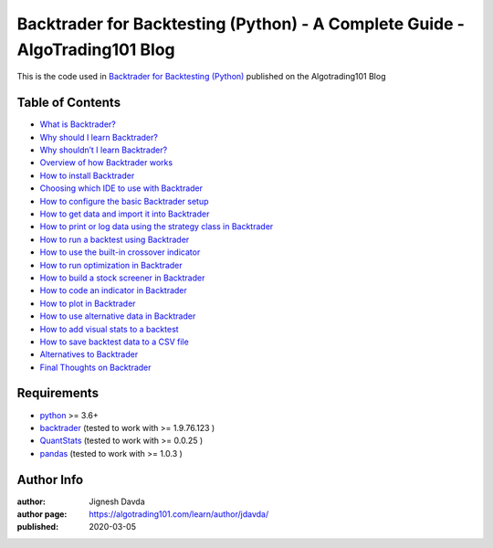 ============================================================================
Backtrader for Backtesting (Python) - A Complete Guide - AlgoTrading101 Blog
============================================================================

This is the code used in `Backtrader for Backtesting (Python) <https://algotrading101.com/learn/backtrader-for-backtesting/>`_ published on the Algotrading101 Blog

-----------------
Table of Contents
-----------------

* `What is Backtrader?  <https://algotrading101.com/learn/backtrader-for-backtesting/#what-is-backtrader>`_
* `Why should I learn Backtrader?  <https://algotrading101.com/learn/backtrader-for-backtesting/#why-learn-backtrader>`_
* `Why shouldn’t I learn Backtrader?  <https://algotrading101.com/learn/backtrader-for-backtesting/#why-shouldnt-i-learn-backtrader>`_
* `Overview of how Backtrader works  <https://algotrading101.com/learn/backtrader-for-backtesting/#backtrader-overview>`_
* `How to install Backtrader  <https://algotrading101.com/learn/backtrader-for-backtesting/#how-to-install-backtrader>`_
* `Choosing which IDE to use with Backtrader  <https://algotrading101.com/learn/backtrader-for-backtesting/#choosing-ide-to-use-with-backtrader>`_
* `How to configure the basic Backtrader setup  <https://algotrading101.com/learn/backtrader-for-backtesting/#how-to-configure-the-basic-backtrader-setup>`_
* `How to get data and import it into Backtrader  <https://algotrading101.com/learn/backtrader-for-backtesting/#get-data-and-import-to-backtrader>`_
* `How to print or log data using the strategy class in Backtrader  <https://algotrading101.com/learn/backtrader-for-backtesting/#log-data-using-strategy-class-backtrader>`_
* `How to run a backtest using Backtrader  <https://algotrading101.com/learn/backtrader-for-backtesting/#run-a-backtest-using-backtrader>`_
* `How to use the built-in crossover indicator  <https://algotrading101.com/learn/backtrader-for-backtesting/#use-the-builtin-crossover-indicator>`_
* `How to run optimization in Backtrader  <https://algotrading101.com/learn/backtrader-for-backtesting/#run-optimization-in-backtrader>`_
* `How to build a stock screener in Backtrader  <https://algotrading101.com/learn/backtrader-for-backtesting/#build-a-stock-screener-in-backtrader>`_
* `How to code an indicator in Backtrader  <https://algotrading101.com/learn/backtrader-for-backtesting/#code-an-indicator-in-backtrader>`_
* `How to plot in Backtrader  <https://algotrading101.com/learn/backtrader-for-backtesting/#how-to-plot-in-backtrader>`_
* `How to use alternative data in Backtrader  <https://algotrading101.com/learn/backtrader-for-backtesting/#use-alternative-data-in-backtrader>`_
* `How to add visual stats to a backtest  <https://algotrading101.com/learn/backtrader-for-backtesting/#how-to-add-visual-stats-to-backtest>`_
* `How to save backtest data to a CSV file  <https://algotrading101.com/learn/backtrader-for-backtesting/#how-to-save-backtest-data-to-csv>`_
* `Alternatives to Backtrader  <https://algotrading101.com/learn/backtrader-for-backtesting/#alternatives-to-backtrader>`_
* `Final Thoughts on Backtrader  <https://algotrading101.com/learn/backtrader-for-backtesting/#final-thoughts-on-backtrader>`_

------------
Requirements
------------

* `python <https://www.python.org>`_ >= 3.6+
* `backtrader <https://github.com/mementum/backtrader>`_ (tested to work with >= 1.9.76.123 )
* `QuantStats <https://github.com/ranaroussi/quantstats>`_ (tested to work with >= 0.0.25 )
* `pandas <https://github.com/pandas-dev/pandas>`_ (tested to work with >= 1.0.3 )

-----------
Author Info
-----------

:author: Jignesh Davda 
:author page: https://algotrading101.com/learn/author/jdavda/
:published: 2020-03-05
